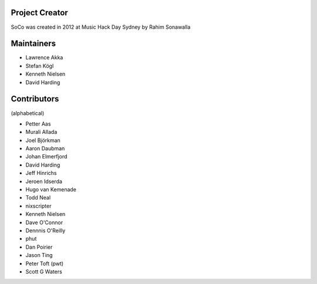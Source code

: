 Project Creator
===============
SoCo was created in 2012 at Music Hack Day Sydney by Rahim Sonawalla


Maintainers
===========

* Lawrence Akka
* Stefan Kögl
* Kenneth Nielsen
* David Harding


Contributors
============

(alphabetical)

* Petter Aas
* Murali Allada
* Joel Björkman
* Aaron Daubman
* Johan Elmerfjord
* David Harding
* Jeff Hinrichs
* Jeroen Idserda
* Hugo van Kemenade
* Todd Neal
* nixscripter
* Kenneth Nielsen
* Dave O'Connor
* Dennnis O'Reilly
* phut
* Dan Poirier
* Jason Ting
* Peter Toft (pwt)
* Scott G Waters

